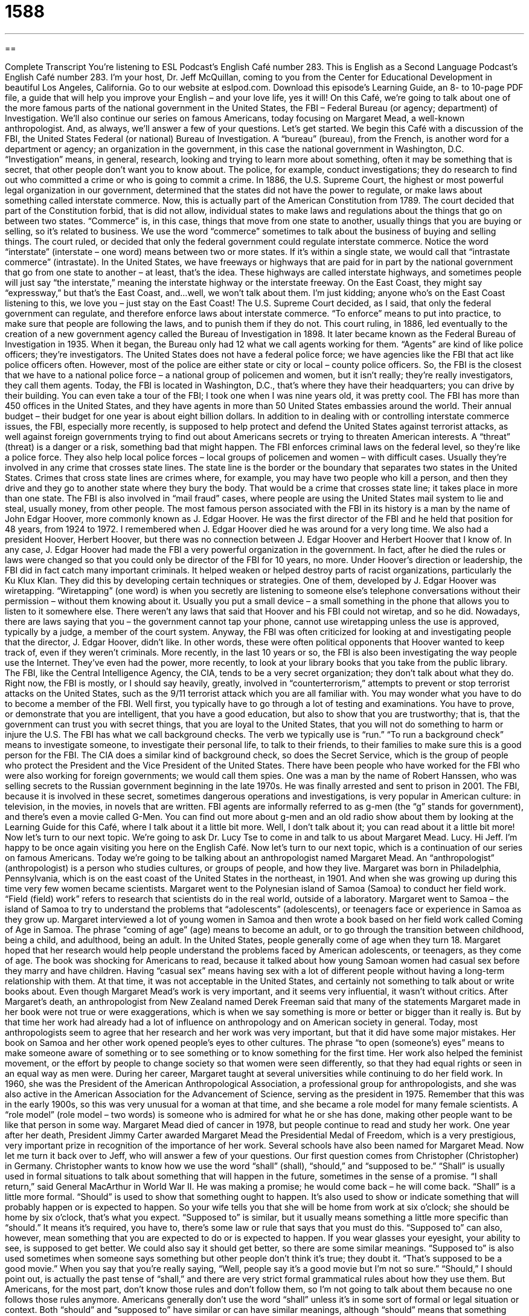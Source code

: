= 1588
:toc: left
:toclevels: 3
:sectnums:
:stylesheet: ../../../myAdocCss.css

'''

== 

Complete Transcript
You’re listening to ESL Podcast’s English Café number 283.
This is English as a Second Language Podcast’s English Café number 283. I’m your host, Dr. Jeff McQuillan, coming to you from the Center for Educational Development in beautiful Los Angeles, California.
Go to our website at eslpod.com. Download this episode’s Learning Guide, an 8- to 10-page PDF file, a guide that will help you improve your English – and your love life, yes it will!
On this Café, we’re going to talk about one of the more famous parts of the national government in the United States, the FBI – Federal Bureau (or agency; department) of Investigation. We’ll also continue our series on famous Americans, today focusing on Margaret Mead, a well-known anthropologist. And, as always, we’ll answer a few of your questions. Let’s get started.
We begin this Café with a discussion of the FBI, the United States Federal (or national) Bureau of Investigation. A “bureau” (bureau), from the French, is another word for a department or agency; an organization in the government, in this case the national government in Washington, D.C. “Investigation” means, in general, research, looking and trying to learn more about something, often it may be something that is secret, that other people don’t want you to know about. The police, for example, conduct investigations; they do research to find out who committed a crime or who is going to commit a crime.
In 1886, the U.S. Supreme Court, the highest or most powerful legal organization in our government, determined that the states did not have the power to regulate, or make laws about something called interstate commerce. Now, this is actually part of the American Constitution from 1789. The court decided that part of the Constitution forbid, that is did not allow, individual states to make laws and regulations about the things that go on between two states. “Commerce” is, in this case, things that move from one state to another, usually things that you are buying or selling, so it’s related to business. We use the word “commerce” sometimes to talk about the business of buying and selling things. The court ruled, or decided that only the federal government could regulate interstate commerce. Notice the word “interstate” (interstate – one word) means between two or more states. If it’s within a single state, we would call that “intrastate commerce” (intrastate). In the United States, we have freeways or highways that are paid for in part by the national government that go from one state to another – at least, that’s the idea. These highways are called interstate highways, and sometimes people will just say “the interstate,” meaning the interstate highway or the interstate freeway. On the East Coast, they might say “expressway,” but that’s the East Coast, and…well, we won’t talk about them. I’m just kidding; anyone who’s on the East Coast listening to this, we love you – just stay on the East Coast!
The U.S. Supreme Court decided, as I said, that only the federal government can regulate, and therefore enforce laws about interstate commerce. “To enforce” means to put into practice, to make sure that people are following the laws, and to punish them if they do not.
This court ruling, in 1886, led eventually to the creation of a new government agency called the Bureau of Investigation in 1898. It later became known as the Federal Bureau of Investigation in 1935. When it began, the Bureau only had 12 what we call agents working for them. “Agents” are kind of like police officers; they’re investigators. The United States does not have a federal police force; we have agencies like the FBI that act like police officers often. However, most of the police are either state or city or local – county police officers. So, the FBI is the closest that we have to a national police force – a national group of policemen and women, but it isn’t really; they’re really investigators, they call them agents.
Today, the FBI is located in Washington, D.C., that’s where they have their headquarters; you can drive by their building. You can even take a tour of the FBI; I took one when I was nine years old, it was pretty cool. The FBI has more than 450 offices in the United States, and they have agents in more than 50 United States embassies around the world. Their annual budget – their budget for one year is about eight billion dollars.
In addition to in dealing with or controlling interstate commerce issues, the FBI, especially more recently, is supposed to help protect and defend the United States against terrorist attacks, as well against foreign governments trying to find out about Americans secrets or trying to threaten American interests. A “threat” (threat) is a danger or a risk, something bad that might happen. The FBI enforces criminal laws on the federal level, so they’re like a police force. They also help local police forces – local groups of policemen and women – with difficult cases. Usually they’re involved in any crime that crosses state lines. The state line is the border or the boundary that separates two states in the United States. Crimes that cross state lines are crimes where, for example, you may have two people who kill a person, and then they drive and they go to another state where they bury the body. That would be a crime that crosses state line; it takes place in more than one state. The FBI is also involved in “mail fraud” cases, where people are using the United States mail system to lie and steal, usually money, from other people.
The most famous person associated with the FBI in its history is a man by the name of John Edgar Hoover, more commonly known as J. Edgar Hoover. He was the first director of the FBI and he held that position for 48 years, from 1924 to 1972. I remembered when J. Edgar Hoover died he was around for a very long time. We also had a president Hoover, Herbert Hoover, but there was no connection between J. Edgar Hoover and Herbert Hoover that I know of. In any case, J. Edgar Hoover had made the FBI a very powerful organization in the government. In fact, after he died the rules or laws were changed so that you could only be director of the FBI for 10 years, no more. Under Hoover’s direction or leadership, the FBI did in fact catch many important criminals. It helped weaken or helped destroy parts of racist organizations, particularly the Ku Klux Klan.
They did this by developing certain techniques or strategies. One of them, developed by J. Edgar Hoover was wiretapping. “Wiretapping” (one word) is when you secretly are listening to someone else’s telephone conversations without their permission – without them knowing about it. Usually you put a small device – a small something in the phone that allows you to listen to it somewhere else. There weren’t any laws that said that Hoover and his FBI could not wiretap, and so he did. Nowadays, there are laws saying that you – the government cannot tap your phone, cannot use wiretapping unless the use is approved, typically by a judge, a member of the court system.
Anyway, the FBI was often criticized for looking at and investigating people that the director, J. Edgar Hoover, didn’t like. In other words, these were often political opponents that Hoover wanted to keep track of, even if they weren’t criminals. More recently, in the last 10 years or so, the FBI is also been investigating the way people use the Internet. They’ve even had the power, more recently, to look at your library books that you take from the public library. The FBI, like the Central Intelligence Agency, the CIA, tends to be a very secret organization; they don’t talk about what they do.
Right now, the FBI is mostly, or I should say heavily, greatly, involved in “counterterrorism,” attempts to prevent or stop terrorist attacks on the United States, such as the 9/11 terrorist attack which you are all familiar with.
You may wonder what you have to do to become a member of the FBI. Well first, you typically have to go through a lot of testing and examinations. You have to prove, or demonstrate that you are intelligent, that you have a good education, but also to show that you are trustworthy; that is, that the government can trust you with secret things, that you are loyal to the United States, that you will not do something to harm or injure the U.S. The FBI has what we call background checks. The verb we typically use is “run.” “To run a background check” means to investigate someone, to investigate their personal life, to talk to their friends, to their families to make sure this is a good person for the FBI. The CIA does a similar kind of background check, so does the Secret Service, which is the group of people who protect the President and the Vice President of the United States. There have been people who have worked for the FBI who were also working for foreign governments; we would call them spies. One was a man by the name of Robert Hanssen, who was selling secrets to the Russian government beginning in the late 1970s. He was finally arrested and sent to prison in 2001.
The FBI, because it is involved in these secret, sometimes dangerous operations and investigations, is very popular in American culture: in television, in the movies, in novels that are written. FBI agents are informally referred to as g-men (the “g” stands for government), and there’s even a movie called G-Men. You can find out more about g-men and an old radio show about them by looking at the Learning Guide for this Café, where I talk about it a little bit more. Well, I don’t talk about it; you can read about it a little bit more!
Now let’s turn to our next topic. We’re going to ask Dr. Lucy Tse to come in and talk to us about Margaret Mead. Lucy.
Hi Jeff. I’m happy to be once again visiting you here on the English Café.
Now let’s turn to our next topic, which is a continuation of our series on famous Americans. Today we’re going to be talking about an anthropologist named Margaret Mead. An “anthropologist” (anthropologist) is a person who studies cultures, or groups of people, and how they live. Margaret was born in Philadelphia, Pennsylvania, which is on the east coast of the United States in the northeast, in 1901. And when she was growing up during this time very few women became scientists.
Margaret went to the Polynesian island of Samoa (Samoa) to conduct her field work. “Field (field) work” refers to research that scientists do in the real world, outside of a laboratory. Margaret went to Samoa – the island of Samoa to try to understand the problems that “adolescents” (adolescents), or teenagers face or experience in Samoa as they grow up. Margaret interviewed a lot of young women in Samoa and then wrote a book based on her field work called Coming of Age in Samoa. The phrase “coming of age” (age) means to become an adult, or to go through the transition between childhood, being a child, and adulthood, being an adult. In the United States, people generally come of age when they turn 18. Margaret hoped that her research would help people understand the problems faced by American adolescents, or teenagers, as they come of age.
The book was shocking for Americans to read, because it talked about how young Samoan women had casual sex before they marry and have children. Having “casual sex” means having sex with a lot of different people without having a long-term relationship with them. At that time, it was not acceptable in the United States, and certainly not something to talk about or write books about. Even though Margaret Mead’s work is very important, and it seems very influential, it wasn’t without critics.
After Margaret’s death, an anthropologist from New Zealand named Derek Freeman said that many of the statements Margaret made in her book were not true or were exaggerations, which is when we say something is more or better or bigger than it really is. But by that time her work had already had a lot of influence on anthropology and on American society in general. Today, most anthropologists seem to agree that her research and her work was very important, but that it did have some major mistakes.
Her book on Samoa and her other work opened people’s eyes to other cultures. The phrase “to open (someone’s) eyes” means to make someone aware of something or to see something or to know something for the first time. Her work also helped the feminist movement, or the effort by people to change society so that women were seen differently, so that they had equal rights or seen in an equal way as men were.
During her career, Margaret taught at several universities while continuing to do her field work. In 1960, she was the President of the American Anthropological Association, a professional group for anthropologists, and she was also active in the American Association for the Advancement of Science, serving as the president in 1975. Remember that this was in the early 1900s, so this was very unusual for a woman at that time, and she became a role model for many female scientists. A “role model” (role model – two words) is someone who is admired for what he or she has done, making other people want to be like that person in some way.
Margaret Mead died of cancer in 1978, but people continue to read and study her work. One year after her death, President Jimmy Carter awarded Margaret Mead the Presidential Medal of Freedom, which is a very prestigious, very important prize in recognition of the importance of her work. Several schools have also been named for Margaret Mead.
Now let me turn it back over to Jeff, who will answer a few of your questions.
Our first question comes from Christopher (Christopher) in Germany. Christopher wants to know how we use the word “shall” (shall), “should,” and “supposed to be.” “Shall” is usually used in formal situations to talk about something that will happen in the future, sometimes in the sense of a promise. “I shall return,” said General MacArthur in World War II. He was making a promise; he would come back – he will come back. “Shall” is a little more formal.
“Should” is used to show that something ought to happen. It’s also used to show or indicate something that will probably happen or is expected to happen. So your wife tells you that she will be home from work at six o’clock; she should be home by six o’clock, that’s what you expect.
“Supposed to” is similar, but it usually means something a little more specific than “should.” It means it’s required, you have to, there’s some law or rule that says that you must do this. “Supposed to” can also, however, mean something that you are expected to do or is expected to happen. If you wear glasses your eyesight, your ability to see, is supposed to get better. We could also say it should get better, so there are some similar meanings. “Supposed to” is also used sometimes when someone says something but other people don’t think it’s true; they doubt it. “That’s supposed to be a good movie.” When you say that you’re really saying, “Well, people say it’s a good movie but I’m not so sure.”
“Should,” I should point out, is actually the past tense of “shall,” and there are very strict formal grammatical rules about how they use them. But Americans, for the most part, don’t know those rules and don’t follow them, so I’m not going to talk about them because no one follows those rules anymore. Americans generally don’t use the word “shall” unless it’s in some sort of formal or legal situation or context. Both “should” and “supposed to” have similar or can have similar meanings, although “should” means that something ought to happen, and “supposed to” is something that is required to happen. You can say to your friend, “You shouldn’t smoke cigarettes, they’re bad for you.” You’re telling your friend it’s a bad idea in your opinion. However, if you say, “You’re not supposed to smoke cigarettes here,” you’re telling him that there is a rule or a law that says you cannot smoke in this place. In California, for example, you are not supposed to smoke in a restaurant or a bar; it is against the law.
Ana (Ana) in Brazil wants to know the difference between “beneath” (beneath) and “underneath” (underneath). Both “beneath” and “underneath” can mean below something. Something that is “underneath” or “beneath” is something where there is another thing on top of it, so it is on the bottom, if you will. They can also mean less powerful or less important in a group of people, for example. “I found my book underneath the newspaper.” The newspaper was on top of it. “I found my book beneath the clothing on my bed.” The clothes were on top of it.
There are a few cases where we would only use one instead of the other, or typically use one word instead of the other. There’s an expression “that is beneath him,” or “that is beneath her.” The idea is that whatever that thing is, is not something that person would normally do because they’re better than that. “Stealing should be beneath you,” it’s something that you shouldn’t do. You’re a better person than that, I hope! “Underneath” is often used specifically when we’re talking about, say, clothing, and you have more than one shirt on. You may have a shirt that’s white, what we would call a white T-shirt, and then you may put another shirt on top of that. The T-shirt is underneath the other shirt. In most cases, though, you can use both words to mean basically the same thing.
Finally, Tomek (Tomek) from Poland wants to know the meaning of an expression he heard, “shizzle my nizzle.” Really Tomek, you really want to know that?! Okay. “Fo’ shizzle my nizzle” is something that became popular among rappers – American rappers in the United States, some of them, singers who sing rap songs. You know what a “rap” is, I think (rap), it’s when you have rhyming, it’s almost like a poem that you sing or you say to music. These rappers began using “izz” (izz) in words to replace other sounds in the words just to be funny – just to make fun. This gives us expressions like “fo’ shizzle my nizzle.” “Shizzle” is actually the word “sure,” but they replaced the letters with (izzle). So you have “fo’ shizzle,” meaning “for sure,” which means certain, or you use it to agree with someone else. “My nizzle” comes from an expression which you should never use, “my nigga” (nigga), which is a slightly changed pronunciation of what we normally call in English the “N word,” because we don’t say the word, uh, and I will not say the word either, (nigger) referring a black or African American person, but a very insulting term – very insulting! You would never want to say this word, and it would make a lot of people angry, and that’s a word we should avoid. However, within certain parts of the black or African American community it’s used more like “my friend” or “my buddy.”
“Fo’ shizzle my nizzle,” that’s where it comes from, and thank you Tomek for making me explain that!
From Los Angeles, California, I’m Jeff McQuillan. Thank you for listening. Come back to listen to us again right here on the English Café.
ESL Podcast’s English Café is written and produced by Dr. Jeff McQuillan and Dr. Lucy Tse, copyright 2011 by the Center for Educational Development.
Glossary
investigation – research; the process of learning more about something, especially finding out about something that someone else is trying to keep a secret
* The police investigation lasted nine months, but the criminal was never found.
threat – a danger; a risk; telling someone that one will hurt, damage, or cause pain if he or she does (or does not) do something
* After the religious leader made negative comments about other religions, he received a lot of death threats.
to cross state lines – for something to occur in more than one state; for an event to happen in more than one state
* Our business license is good for California, but cannot be used if we cross state lines.
mail fraud – a type of crime in which someone uses the mail to lie and steal from other people
* Jimmy committed mail fraud when he asked people to send money to help poor families, but was actually using the money for his own purposes.
wiretapping – the act of secretly listening and/or recording someone’s telephone conversations
* The police used wiretapping to get information on how the gang members brought illegal drugs into the country.
counterterrorism – efforts or attempts to prevent terrorist attacks; political or military actions taken to prevent terrorism attacks
* Our department is responsible for counterterrorism during the meetings between important government leaders.
g-men – government men; an old-fashioned term used for an FBI (Federal Bureau of Investigation) agent
* In films, the g-men always catch the criminals, no matter how clever they are.
anthropologist – a person who studies culture, societies, and the people who live in them
* Anthropologists may spend years living with a group of people to learn its language, cultural practices, and religious beliefs.
to come of age – to become an adult; to go through the transition between childhood and adulthood
* Bo came of age during the 1960’s and still likes the music from that period best.
casual sex – the practice of having many sexual partners without a long-term commitment or relationship
* All of our new university students are given a lecture about the dangers of casual sex.
to open (someone)’s eyes – to make someone aware of something for the first time
* Mick has known Daphne for five years, but has only recent opened his eyes to the possibility that she may be the perfect woman for him to marry.
role model – someone who is admired for his or her actions, making other people want to be like that person in some way.
* Which U.S. President do you think more children think of as a role model, Abraham Lincoln or Barack Obama?
beneath – underneath; placed directly below; lower in rank than
* My cat likes to sit beneath my window and play with a ball of string.
underneath – beneath; placed directly below; on the underside of
* My cell phone fell underneath your chair. Can you reach it?
fo’ shizzle my nizzle – Absolutely, my friend; I agree, my friend
* - This is the worst weather we’ve had this winter.
* - Fo’ shizzle my nizzle!
What Insiders Know
Gang Busters and G-Men
It’s not uncommon today to see the FBI agents in American movies. This “fascination” (interest) with the FBI is not a recent “phenomenon” (situation). Looking back into the history of American entertainment, you will find a show called Gang Busters, which “dramatized” (to have something adapted as a show or movie) the cases of the FBI.
Gang Busters first went “on the air” (began broadcasting) in 1935 and the “producer” (a person whose job is to make or produce a show) worked closely with J. Edgar Hoover, the first director of the FBI, to create this show. The show only presented “closed” (completed) cases, and since it was a radio show, used many “sound effects” (sounds that are not speech or music used in the presentation of a show) to make the action come to life. For instance, each show began with the sound of a loud police “whistle” (a small device that one blows into to make a high-pitch sound, use to get attention), a “machine gun” (a gun that can shoot many bullets in a short amount of time) firing, and tires “squealing” (a high-pitched sound made by moving tires when a turn is made very quickly). These sounds are then followed by the program’s introduction: “Tonight, Gang Busters presents the Case of ? ” and ending with another sound of the police whistle.
Gang Busters told many different types of stories about many different types of crimes. One thing that didn’t “vary” (change) was that there were always g-men. The g-men investigated the crimes and they almost always “got their man” (captured the criminal). The show Gang Busters moved around from one radio “network” (company) to another, with the final version of the show ending in 1957.